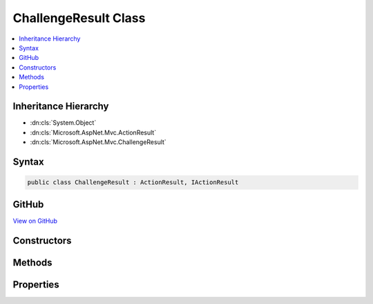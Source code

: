 

ChallengeResult Class
=====================



.. contents:: 
   :local:







Inheritance Hierarchy
---------------------


* :dn:cls:`System.Object`
* :dn:cls:`Microsoft.AspNet.Mvc.ActionResult`
* :dn:cls:`Microsoft.AspNet.Mvc.ChallengeResult`








Syntax
------

.. code-block:: csharp

   public class ChallengeResult : ActionResult, IActionResult





GitHub
------

`View on GitHub <https://github.com/aspnet/apidocs/blob/master/aspnet/mvc/src/Microsoft.AspNet.Mvc.Core/ChallengeResult.cs>`_





.. dn:class:: Microsoft.AspNet.Mvc.ChallengeResult

Constructors
------------

.. dn:class:: Microsoft.AspNet.Mvc.ChallengeResult
    :noindex:
    :hidden:

    
    .. dn:constructor:: Microsoft.AspNet.Mvc.ChallengeResult.ChallengeResult()
    
        
    
        
        .. code-block:: csharp
    
           public ChallengeResult()
    
    .. dn:constructor:: Microsoft.AspNet.Mvc.ChallengeResult.ChallengeResult(Microsoft.AspNet.Http.Authentication.AuthenticationProperties)
    
        
        
        
        :type properties: Microsoft.AspNet.Http.Authentication.AuthenticationProperties
    
        
        .. code-block:: csharp
    
           public ChallengeResult(AuthenticationProperties properties)
    
    .. dn:constructor:: Microsoft.AspNet.Mvc.ChallengeResult.ChallengeResult(System.Collections.Generic.IList<System.String>)
    
        
        
        
        :type authenticationSchemes: System.Collections.Generic.IList{System.String}
    
        
        .. code-block:: csharp
    
           public ChallengeResult(IList<string> authenticationSchemes)
    
    .. dn:constructor:: Microsoft.AspNet.Mvc.ChallengeResult.ChallengeResult(System.Collections.Generic.IList<System.String>, Microsoft.AspNet.Http.Authentication.AuthenticationProperties)
    
        
        
        
        :type authenticationSchemes: System.Collections.Generic.IList{System.String}
        
        
        :type properties: Microsoft.AspNet.Http.Authentication.AuthenticationProperties
    
        
        .. code-block:: csharp
    
           public ChallengeResult(IList<string> authenticationSchemes, AuthenticationProperties properties)
    
    .. dn:constructor:: Microsoft.AspNet.Mvc.ChallengeResult.ChallengeResult(System.String)
    
        
        
        
        :type authenticationScheme: System.String
    
        
        .. code-block:: csharp
    
           public ChallengeResult(string authenticationScheme)
    
    .. dn:constructor:: Microsoft.AspNet.Mvc.ChallengeResult.ChallengeResult(System.String, Microsoft.AspNet.Http.Authentication.AuthenticationProperties)
    
        
        
        
        :type authenticationScheme: System.String
        
        
        :type properties: Microsoft.AspNet.Http.Authentication.AuthenticationProperties
    
        
        .. code-block:: csharp
    
           public ChallengeResult(string authenticationScheme, AuthenticationProperties properties)
    

Methods
-------

.. dn:class:: Microsoft.AspNet.Mvc.ChallengeResult
    :noindex:
    :hidden:

    
    .. dn:method:: Microsoft.AspNet.Mvc.ChallengeResult.ExecuteResultAsync(Microsoft.AspNet.Mvc.ActionContext)
    
        
        
        
        :type context: Microsoft.AspNet.Mvc.ActionContext
        :rtype: System.Threading.Tasks.Task
    
        
        .. code-block:: csharp
    
           public override Task ExecuteResultAsync(ActionContext context)
    

Properties
----------

.. dn:class:: Microsoft.AspNet.Mvc.ChallengeResult
    :noindex:
    :hidden:

    
    .. dn:property:: Microsoft.AspNet.Mvc.ChallengeResult.AuthenticationSchemes
    
        
        :rtype: System.Collections.Generic.IList{System.String}
    
        
        .. code-block:: csharp
    
           public IList<string> AuthenticationSchemes { get; set; }
    
    .. dn:property:: Microsoft.AspNet.Mvc.ChallengeResult.Properties
    
        
        :rtype: Microsoft.AspNet.Http.Authentication.AuthenticationProperties
    
        
        .. code-block:: csharp
    
           public AuthenticationProperties Properties { get; set; }
    

